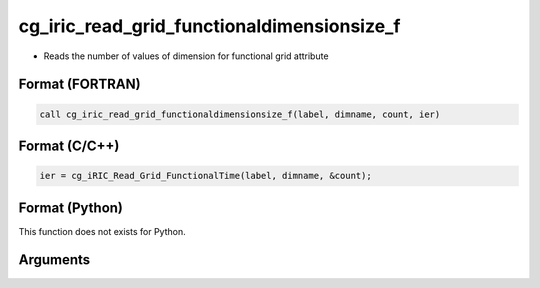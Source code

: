 cg_iric_read_grid_functionaldimensionsize_f
===========================================

-  Reads the number of values of dimension for functional grid attribute

Format (FORTRAN)
------------------
.. code-block:: fortran

   call cg_iric_read_grid_functionaldimensionsize_f(label, dimname, count, ier)

Format (C/C++)
----------------
.. code-block:: c

   ier = cg_iRIC_Read_Grid_FunctionalTime(label, dimname, &count);

Format (Python)
----------------

This function does not exists for Python.

Arguments
---------

.. csv-table:: Arguments of cg_iric_read_grid_functionaldimensionsize_f
   :file: cg_iric_read_grid_functionaldimensionsize_f_args.csv
   :header-rows: 1

